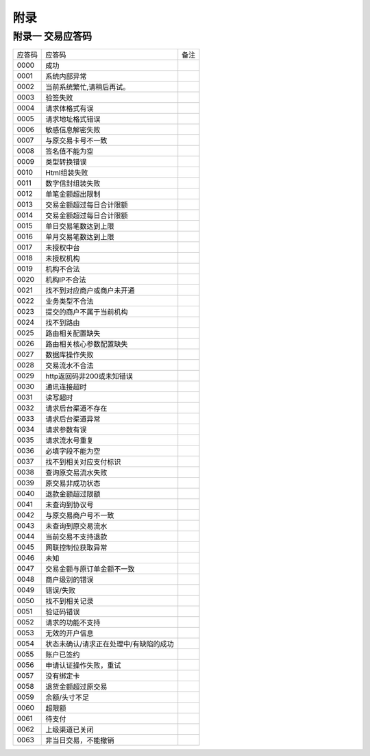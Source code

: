 附录
=========

附录一 交易应答码
--------------------

+----------+----------------------------------------+-----------------------+
|  应答码  |    应答码                              |          备注         |
+----------+----------------------------------------+-----------------------+
|  0000    |    成功                                |                       |
+----------+----------------------------------------+-----------------------+
|  0001    | 系统内部异常                           |                       |
+----------+----------------------------------------+-----------------------+
|  0002    | 当前系统繁忙,请稍后再试。              |                       |
+----------+----------------------------------------+-----------------------+
|  0003    | 验签失败                               |                       |
+----------+----------------------------------------+-----------------------+
|  0004    | 请求体格式有误                         |                       |
+----------+----------------------------------------+-----------------------+
|  0005    | 请求地址格式错误                       |                       |
+----------+----------------------------------------+-----------------------+
|  0006    | 敏感信息解密失败                       |                       |
+----------+----------------------------------------+-----------------------+
|  0007    | 与原交易卡号不一致                     |                       |
+----------+----------------------------------------+-----------------------+
|  0008    | 签名值不能为空                         |                       |
+----------+----------------------------------------+-----------------------+
|  0009    | 类型转换错误                           |                       |
+----------+----------------------------------------+-----------------------+
|  0010    | Html组装失败                           |                       |
+----------+----------------------------------------+-----------------------+
|  0011    | 数字信封组装失败                       |                       |
+----------+----------------------------------------+-----------------------+
|  0012    | 单笔金额超出限制                       |                       |
+----------+----------------------------------------+-----------------------+
|  0013    | 交易金额超过每日合计限额               |                       |
+----------+----------------------------------------+-----------------------+
|  0014    | 交易金额超过每日合计限额               |                       |
+----------+----------------------------------------+-----------------------+
|  0015    | 单日交易笔数达到上限                   |                       |
+----------+----------------------------------------+-----------------------+
|  0016    | 单月交易笔数达到上限                   |                       |
+----------+----------------------------------------+-----------------------+
|  0017    | 未授权中台                             |                       |
+----------+----------------------------------------+-----------------------+
|  0018    | 未授权机构                             |                       |
+----------+----------------------------------------+-----------------------+
|  0019    | 机构不合法                             |                       |
+----------+----------------------------------------+-----------------------+
|  0020    | 机构IP不合法                           |                       |
+----------+----------------------------------------+-----------------------+
|  0021    | 找不到对应商户或商户未开通             |                       |
+----------+----------------------------------------+-----------------------+
|  0022    | 业务类型不合法                         |                       |
+----------+----------------------------------------+-----------------------+
|  0023    | 提交的商户不属于当前机构               |                       |
+----------+----------------------------------------+-----------------------+
|  0024    | 找不到路由                             |                       |
+----------+----------------------------------------+-----------------------+
|  0025    | 路由相关配置缺失                       |                       |
+----------+----------------------------------------+-----------------------+
|  0026    | 路由相关核心参数配置缺失               |                       |
+----------+----------------------------------------+-----------------------+
|  0027    | 数据库操作失败                         |                       |
+----------+----------------------------------------+-----------------------+
|  0028    | 交易流水不合法                         |                       |
+----------+----------------------------------------+-----------------------+
|  0029    | http返回码非200或未知错误              |                       |
+----------+----------------------------------------+-----------------------+
|  0030    | 通讯连接超时                           |                       |
+----------+----------------------------------------+-----------------------+
|  0031    | 读写超时                               |                       |
+----------+----------------------------------------+-----------------------+
|  0032    | 请求后台渠道不存在                     |                       |
+----------+----------------------------------------+-----------------------+
|  0033    | 请求后台渠道异常                       |                       |
+----------+----------------------------------------+-----------------------+
|  0034    | 请求参数有误                           |                       |
+----------+----------------------------------------+-----------------------+
|  0035    | 请求流水号重复                         |                       |
+----------+----------------------------------------+-----------------------+
|  0036    | 必填字段不能为空                       |                       |
+----------+----------------------------------------+-----------------------+
|  0037    | 找不到相关对应支付标识                 |                       |
+----------+----------------------------------------+-----------------------+
|  0038    | 查询原交易流水失败                     |                       |
+----------+----------------------------------------+-----------------------+
|  0039    | 原交易非成功状态                       |                       |
+----------+----------------------------------------+-----------------------+
|  0040    | 退款金额超过限额                       |                       |
+----------+----------------------------------------+-----------------------+
|  0041    | 未查询到协议号                         |                       |
+----------+----------------------------------------+-----------------------+
|  0042    | 与原交易商户号不一致                   |                       |
+----------+----------------------------------------+-----------------------+
|  0043    | 未查询到原交易流水                     |                       |
+----------+----------------------------------------+-----------------------+
|  0044    | 当前交易不支持退款                     |                       |
+----------+----------------------------------------+-----------------------+
|  0045    | 网联控制位获取异常                     |                       |
+----------+----------------------------------------+-----------------------+
|  0046    | 未知                                   |                       |
+----------+----------------------------------------+-----------------------+
|  0047    | 交易金额与原订单金额不一致             |                       |
+----------+----------------------------------------+-----------------------+
|  0048    | 商户级别的错误                         |                       |
+----------+----------------------------------------+-----------------------+
|  0049    | 错误/失败                              |                       |
+----------+----------------------------------------+-----------------------+
|  0050    | 找不到相关记录                         |                       |
+----------+----------------------------------------+-----------------------+
|  0051    | 验证码错误                             |                       |
+----------+----------------------------------------+-----------------------+
|  0052    | 请求的功能不支持                       |                       |
+----------+----------------------------------------+-----------------------+
|  0053    | 无效的开户信息                         |                       |
+----------+----------------------------------------+-----------------------+
|  0054    | 状态未确认/请求正在处理中/有缺陷的成功 |                       |
+----------+----------------------------------------+-----------------------+
|  0055    | 账户已签约                             |                       |
+----------+----------------------------------------+-----------------------+
|  0056    | 申请认证操作失败，重试                 |                       |
+----------+----------------------------------------+-----------------------+
|  0057    | 没有绑定卡                             |                       |
+----------+----------------------------------------+-----------------------+
|  0058    | 退货金额超过原交易                     |                       |
+----------+----------------------------------------+-----------------------+
|  0059    | 余额/头寸不足                          |                       |
+----------+----------------------------------------+-----------------------+
|  0060    | 超限额                                 |                       |
+----------+----------------------------------------+-----------------------+
|  0061    | 待支付                                 |                       |
+----------+----------------------------------------+-----------------------+
|  0062    | 上级渠道已关闭                         |                       |
+----------+----------------------------------------+-----------------------+
|  0063    | 非当日交易，不能撤销                   |                       |
+----------+----------------------------------------+-----------------------+

